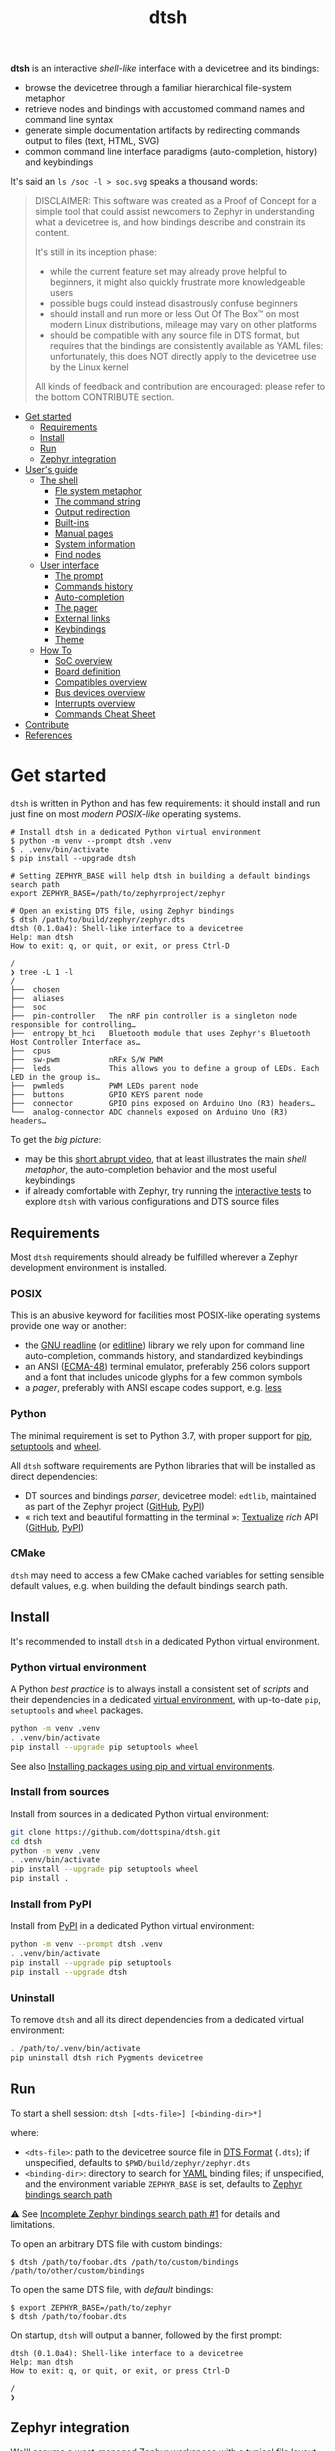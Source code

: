 #+title: dtsh

*dtsh* is an interactive /shell-like/ interface with a devicetree and its bindings:

- browse the devicetree through a familiar hierarchical file-system metaphor
- retrieve nodes and bindings with accustomed command names and command line syntax
- generate simple documentation artifacts by redirecting commands output to files (text, HTML, SVG)
- common command line interface paradigms (auto-completion, history) and keybindings

It's said an ~ls /soc -l > soc.svg~ speaks a thousand words:

[[./doc/img/soc.svg]]

#+begin_quote
DISCLAIMER: This software was created as a Proof of Concept for a simple tool
that could assist newcomers to Zephyr in understanding what a devicetree is,
and how bindings describe and constrain its content.

It's still in its inception phase:

- while the current feature set may already prove helpful to beginners,
  it might also quickly frustrate more knowledgeable users
- possible bugs could instead disastrously confuse beginners
- should install and run more or less Out Of The Box™ on most modern Linux distributions,
  mileage may vary on other platforms
- should be compatible with any source file in DTS format, but requires that the bindings are consistently available as YAML files:
  unfortunately, this does NOT directly apply to the devicetree use by the Linux kernel

All kinds of feedback and contribution are encouraged: please refer to the bottom CONTRIBUTE section.
#+end_quote

- [[https://github.com/dottspina/dtsh#get-started][Get started]]
  - [[https://github.com/dottspina/dtsh#requirements][Requirements]]
  - [[https://github.com/dottspina/dtsh#install][Install]]
  - [[https://github.com/dottspina/dtsh#run][Run]]
  - [[https://github.com/dottspina/dtsh#zephyr-integration][Zephyr integration]]
- [[https://github.com/dottspina/dtsh#users-guide][User's guide]]
  - [[https://github.com/dottspina/dtsh#the-shell][The shell]]
    - [[https://github.com/dottspina/dtsh#file-system-metaphot][Fle system metaphor]]
    - [[https://github.com/dottspina/dtsh#the-command-string][The command string]]
    - [[https://github.com/dottspina/dtsh#output-redirection][Output redirection]]
    - [[https://github.com/dottspina/dtsh#built-ins][Built-ins]]
    - [[https://github.com/dottspina/dtsh#manual-pages][Manual pages]]
    - [[https://github.com/dottspina/dtsh#system-information][System information]]
    - [[https://github.com/dottspina/dtsh#find-nodes][Find nodes]]
  - [[https://github.com/dottspina/dtsh#user-interface][User interface]]
    - [[https://github.com/dottspina/dtsh#the-prompt][The prompt]]
    - [[https://github.com/dottspina/dtsh#commands-history][Commands history]]
    - [[https://github.com/dottspina/dtsh#auto-completion][Auto-completion]]
    - [[https://github.com/dottspina/dtsh#the-pager][The pager]]
    - [[https://github.com/dottspina/dtsh#external-links][External links]]
    - [[https://github.com/dottspina/dtsh#keybindings][Keybindings]]
    - [[https://github.com/dottspina/dtsh#theme][Theme]]
  - [[https://github.com/dottspina/dtsh#how-to][How To]]
    - [[https://github.com/dottspina/dtsh#soc-overview][SoC overview]]
    - [[https://github.com/dottspina/dtsh#board-definition][Board definition]]
    - [[https://github.com/dottspina/dtsh#compatibles-overview][Compatibles overview]]
    - [[https://github.com/dottspina/dtsh#bus-devices-overview][Bus devices overview]]
    - [[https://github.com/dottspina/dtsh#interrupts-overview][Interrupts overview]]
    - [[https://github.com/dottspina/dtsh#commands-cheat-sheet][Commands Cheat Sheet]]
- [[https://github.com/dottspina/dtsh#contribute][Contribute]]
- [[https://github.com/dottspina/dtsh#references][References]]

* Get started

 ~dtsh~ is written in Python and has few requirements: it should install and run just fine on most /modern POSIX-like/
 operating systems.

#+begin_example
# Install dtsh in a dedicated Python virtual environment
$ python -m venv --prompt dtsh .venv
$ . .venv/bin/activate
$ pip install --upgrade dtsh

# Setting ZEPHYR_BASE will help dtsh in building a default bindings search path
export ZEPHYR_BASE=/path/to/zephyrproject/zephyr

# Open an existing DTS file, using Zephyr bindings
$ dtsh /path/to/build/zephyr/zephyr.dts
dtsh (0.1.0a4): Shell-like interface to a devicetree
Help: man dtsh
How to exit: q, or quit, or exit, or press Ctrl-D

/
❯ tree -L 1 -l
/
├──  chosen
├──  aliases
├──  soc
├──  pin-controller   The nRF pin controller is a singleton node responsible for controlling…
├──  entropy_bt_hci   Bluetooth module that uses Zephyr's Bluetooth Host Controller Interface as…
├──  cpus
├──  sw-pwm           nRFx S/W PWM
├──  leds             This allows you to define a group of LEDs. Each LED in the group is…
├──  pwmleds          PWM LEDs parent node
├──  buttons          GPIO KEYS parent node
├──  connector        GPIO pins exposed on Arduino Uno (R3) headers…
└──  analog-connector ADC channels exposed on Arduino Uno (R3) headers…
#+end_example

To get the /big picture/:

- may be this [[https://youtu.be/pc2AMx1iPPE][short abrupt video]], that at least illustrates the main /shell metaphor/, the auto-completion behavior
   and the most useful keybindings
- if already comfortable with Zephyr, try running the [[https://github.com/dottspina/dtsh#interactive-tests][interactive tests]] to explore ~dtsh~ with various configurations
    and DTS source files

** Requirements

Most ~dtsh~ requirements should already be fulfilled wherever a Zephyr development environment is installed.

*** POSIX

This is an abusive keyword for facilities most POSIX-like operating systems provide one way or another:

- the [[https://tiswww.cwru.edu/php/chet/readline/rltop.html][GNU readline]] (or [[https://www.thrysoee.dk/editline/][editline]]) library we rely upon for command line auto-completion, commands history,
   and standardized keybindings
- an ANSI ([[https://www.ecma-international.org/publications-and-standards/standards/ecma-48/][ECMA-48]]) terminal emulator, preferably 256 colors support and a font that includes unicode glyphs
   for a few common symbols
- a /pager/, preferably with ANSI escape codes support, e.g. [[https://www.greenwoodsoftware.com/less/faq.html][less]]

*** Python

The minimal requirement is set to Python 3.7, with proper support for [[https://pip.pypa.io/en/stable/][pip]], [[https://setuptools.pypa.io/en/latest/setuptools.html][setuptools]] and [[https://peps.python.org/pep-0427/][wheel]].

All ~dtsh~ software requirements are Python libraries that will be installed as direct dependencies:

- DT sources and bindings /parser/, devicetree model: ~edtlib~, maintained as part of the Zephyr project ([[https://github.com/zephyrproject-rtos/python-devicetree][GitHub]], [[https://pypi.org/project/devicetree/][PyPI]])
- « rich text and beautiful formatting in the terminal »: [[https://www.textualize.io/][Textualize]] /rich/ API ([[https://github.com/Textualize/rich][GitHub]], [[https://pypi.org/project/rich/][PyPI]])

*** CMake

~dtsh~ may need to access a few CMake cached variables for setting sensible default values,
e.g. when building the default bindings search path.

** Install

It's recommended to install ~dtsh~ in a dedicated Python virtual environment.

*** Python virtual environment

A Python /best practice/ is to always install a consistent set of /scripts/ and their dependencies in a dedicated
[[https://peps.python.org/pep-0405/][virtual environment]], with up-to-date ~pip~, ~setuptools~ and ~wheel~ packages.

#+begin_src sh
python -m venv .venv
. .venv/bin/activate
pip install --upgrade pip setuptools wheel
#+end_src

See also [[https://packaging.python.org/en/latest/guides/installing-using-pip-and-virtual-environments/][Installing packages using pip and virtual environments]].

*** Install from sources

Install from sources in a dedicated Python virtual environment:

#+begin_src sh
git clone https://github.com/dottspina/dtsh.git
cd dtsh
python -m venv .venv
. .venv/bin/activate
pip install --upgrade pip setuptools wheel
pip install .
#+end_src

*** Install from PyPI

Install from [[https://pypi.org/project/dtsh/][PyPI]] in a dedicated Python virtual environment:

#+begin_src sh
python -m venv --prompt dtsh .venv
. .venv/bin/activate
pip install --upgrade pip setuptools
pip install --upgrade dtsh
#+end_src

*** Uninstall

To remove ~dtsh~ and all its direct dependencies from a dedicated virtual environment:

#+begin_src sh
. /path/to/.venv/bin/activate
pip uninstall dtsh rich Pygments devicetree
#+end_src

** Run

To start a shell session: ~dtsh [<dts-file>] [<binding-dir>*]~

where:

- ~<dts-file>~: path to the devicetree source file in  [[https://devicetree-specification.readthedocs.io/en/latest/chapter6-source-language.html][DTS Format]] (~.dts~);
  if unspecified, defaults to ~$PWD/build/zephyr/zephyr.dts~
- ~<binding-dir>~: directory to search for  [[https://yaml.org/][YAML]] binding files;
  if unspecified, and the environment variable ~ZEPHYR_BASE~ is set,
  defaults to [[https://docs.zephyrproject.org/latest/build/dts/bindings.html#where-bindings-are-located][Zephyr bindings search path]]

⚠ See  [[https://github.com/dottspina/dtsh/issues/1][Incomplete Zephyr bindings search path #1]] for details and limitations.

To open an arbitrary DTS file with custom bindings:

#+begin_example
$ dtsh /path/to/foobar.dts /path/to/custom/bindings /path/to/other/custom/bindings
#+end_example

To open the same DTS file, with /default/ bindings:

#+begin_example
$ export ZEPHYR_BASE=/path/to/zephyr
$ dtsh /path/to/foobar.dts
#+end_example

On startup, ~dtsh~ will output a banner, followed by the first prompt:

#+begin_example
dtsh (0.1.0a4): Shell-like interface to a devicetree
Help: man dtsh
How to exit: q, or quit, or exit, or press Ctrl-D

/
❯
#+end_example

** Zephyr integration

We'll assume a [[https://docs.zephyrproject.org/latest/develop/west/][west]]-managed Zephyr [[https://docs.zephyrproject.org/latest/develop/west/basics.html#example-workspace][workspace]] with a typical file layout
(see [[https://docs.zephyrproject.org/latest/develop/getting_started/#get-zephyr-and-install-python-dependencies][Get Zephyr and install Python dependencies]]):

#+begin_src
zephyrproject/                 # Workspace topdir
│
│   # Per-workspace Python virtual environment, may be updated by west after manifest modification:
├── .venv/
│   └── bin                    # Python run-time and Zephyr tools (e.g. west, pylink, pyocd)
│   └── lib                    # required Python libraries
│
├── .west/                     # marks the location of the workspace topdir
│   └── config                 # per-workspace local configuration file
│
│   # The manifest repository, never modified by west after creation:
├── zephyr/                    # .git/ repo
│   └── west.yml               # manifest file
│
│   # Projects managed by west:
├── modules/
│   └── lib/
│       └── tinycbor/          # .git/ project
├── net-tools/                 # .git/ project
└── [ ... other projects ...]
#+end_src

It's then possible to install ~dtsh~ in the same /command line development environment/ as ~west~:

#+begin_src sh
# Activate the Python venv as usual, e.g.:
. /path/to/zephyrproject/.venv/bin/activate

# Install latest dtsh release from PyPI
pip install dtsh
#+end_src

And to simply run ~dtsh~ without any argument:

#+begin_src sh
# Activate the Python venv as usual, e.g.:
. /path/to/zephyrproject/.venv/bin/activate
# Set the Zephyr kernel environment as usual, e.g.:
. /path/to/zephyrproject/zephyr/zephyr-env.sh

# Build the Zephyr firmware as usual, e.g.:
west build $ZEPHYR_BASE/samples/sensor/bme680
# Open the generated DTS file build/zephyr/zephyr.dts using default bindings
dtsh
#+end_src

To remove ~dtsh~ from a Zephyr workspace:

#+begin_src sh
. /path/to/zephyrproject/.venv/bin/activate
pip uninstall dtsh rich
#+end_src

⚠ Be sure to NOT uninstall packages otherwise used within the Python virtual environment, e.g. ~rich~.

* User's guide

The preferred entry point to the ~dtsh~ documentation should be its manual pages:

- ~man dtsh~: open the shell manual page (mostly similar to this user guide)
- ~man <CMD>~: open the manual page for the command ~<CMD>~

** The shell

~dtsh~ defines a set of /built-in/ commands that interface with a devicetree and its bindings through a hierarchical file-system metaphor.

Loading of /external commands/ is not (yet) supported.

*** File system metaphor

Within a ~dtsh~ session, a devicetree shows itself as a familiar hierarchical file-system,
where [[https://devicetree-specification.readthedocs.io/en/stable/devicetree-basics.html#path-names][path names]] /look like/ paths to files or directories, depending on the acting shell command.

A current /working node/ is defined, similar to any shell's current working directory,
allowing ~dtsh~ to also support relative paths.

A leading ~.~ represents the current working node, and ~..~ its parent.
The devicetree root node is its own parent.

To designate properties, ~dtsh~ uses ~$~ as a separator between DT path names and [[https://devicetree-specification.readthedocs.io/en/stable/devicetree-basics.html#property-names][property names]]
(should be safe since ~$~ is an invalid character for both node and property names).

Some commands support filtering or /globbing/ with trailing wild-cards ~*~.

*** The command string

The ~dtsh~ command string is based on the [[https://www.gnu.org/software/libc/manual/html_node/Using-Getopt.html][GNU getopt]] syntax.

**** Synopsis

All built-ins share the same synopsis:

#+begin_example
CMD [OPTIONS] [PARAMS]
#+end_example

where:

- ~CMD~: the built-in name, e.g. ~ls~
- ~OPTIONS~: the options the command is invoked with, e.g. ~-l~
- ~PARAMS~: the parameters the command is invoked for, e.g. a path name

~OPTIONS~ and ~PARAMS~ are not positional: ~ls -l /soc~ is equivalent to ~ls /soc -l~.

**** Options

An option may support:

- a short name, starting with a single ~-~ (e.g. ~-h~)
- a long name, starting with ~--~ (e.g. ~--help~)

Short option names can combine: ~-lR~ is equivalent to ~-l -R~.

An Option may also require an argument, e.g. ~find /soc --interrupt 12~.

Options semantic should be consistent across commands, e.g. ~-l~ always means /long format/.

We also try to re-use /well-known/ option names, e.g. ~-r~ for /reverse sort/ or ~-R~ for /recursive/.

ℹ Trigger ~TAB~ completion after a single ~-~ to /pull/ a summary of a command's options, e.g:

#+begin_example
❯ find -[TAB][TAB]
-c                    print nodes count
-q                    quiet, only print nodes count
-l                    use rich listing format
-f <fmt>              visible columns format string
-h --help             print usage summary
--name <pattern>      find by name
--compat <pattern>    find by compatible
--bus <pattern>       find by bus device
--interrupt <pattern> find by interrupt
--enabled-only        search only enabled nodes
--pager               page command output
❯ find -
#+end_example

*** Output redirection

Command output redirection uses the well-known syntax:

#+begin_example
CMD [OPTIONS] [PARAMS] > PATH
#+end_example

where ~PATH~ is the absolute or relative path to the file the command output will be redirected to.

Depending on the extension, the command output may be saved as an HTML page (~.html~),  an SVG image (~.svg~),
or a text file (default).

For example:

#+begin_example
/
❯ ls -l soc > soc.html

#+end_example

*** Built-ins

| Built-in |                                           |
|----------+-------------------------------------------|
| ~alias~    | print defined aliases                     |
| ~chosen~   | print chosen configuration                |
| ~pwd~      | print current working node's path         |
| ~cd~       | change current working node               |
| ~ls~       | list devicetree nodes                     |
| ~tree~     | list devicetree nodes in tree-like format |
| ~cat~      | concatenate and print devicetree content  |
| ~find~     | find devicetree nodes                     |
| ~uname~    | print system information                  |
| ~man~      | open a manual page                        |

*** Manual pages

As expected, the ~man~ command will open the manual page for the shell itself (~man dtsh~),
or one of its built-ins (e.g. ~man ls~).

Additionally,  ~man~ can also open a manual page for a [[https://devicetree-specification.readthedocs.io/en/latest/chapter2-devicetree-basics.html#compatible][compatible]], which is essentially a view of its (YAML) bindings: e.g.  ~man --compat nordic,nrf-radio~

~man~ should eventually also serve as an entry point to external useful or normative documents,
e.g. the Devicetree Specifications or the Zephyr project's documentation.

*** System information

*dtsh* may also expose /system/ information, including:

- the Zephyr kernel version, e.g. ~zephyr-3.1.0~, with a link to the corresponding
  release notes when available
- board information, based on the content of its YAML binding file,
  with a link to the corresponding documentation when the board
  is [[https://docs.zephyrproject.org/latest/boards/index.html][supported by Zephyr]]
- the configured /toolchain/, either Zephyr SDK or GNU Arm Embedded

Retrieving this information may involve environment variables (e.g. ~ZEPHYR_BASE~),
CMake cached variables (e.g. ~BOARD_DIR~), and  ~git~ or ~GCC~.

Refer to ~man uname~ for details.

*** Find nodes

The ~find~ command permits to search the devicetree by:

- node names
- compatible strings
- bus devices
- interrupt names or numbers

For example, the command line bellow would list all enabled bus devices that generate IRQs :

#+begin_example
❯ find --enabled-only --bus * --interrupt *
#+end_example

~find~ is quite versatile and supports a handful of options. Refer to its extensive manual page (~man find~).

** User interface

The ~dtsh~ command line interface paradigms and keybindings should sound familiar.

*** The prompt

The default shell prompt is ❯.
The line immediately above the prompt shows the current working node's path.

#+begin_example
/
❯ pwd
/

/
❯ cd /soc/i2c@40003000/bme680@76

/soc/i2c@40003000/bme680@76
❯ pwd
/soc/i2c@40003000/bme680@76

#+end_example

Pressing ~C-d~ (aka ~CTRL-D~) at the prompt will exit the ~dtsh~ session.

*** Commands history

Commands history is provided through GNU readline integration.

At the shell prompt, press:

- up arrow (↑) to navigate the commands history backward
- down arrow (↓) to navigate the commands history forward
- ~C-r~ (aka ~CTRL-R~) to /reverse search/ the commands history

The history file (typically ~$HOME/.config/dtsh/history~) is saved on exit, and loaded on startup.

*** Auto-completion

Command line auto-completion is provided through GNU readline integration.

Auto-completion is triggered by first pressing the ~TAB~ key twice,
then once for subsequent completions of the same command line, and may apply to:

- command names (aka built-ins)
- command options
- command parameters such as node paths or compatibles

*** The pager

Built-ins that may produce large outputs support the ~--pager~ option: the command's output is then
/paged/ using the system pager, typically ~less~:

- use up (↑) and down (↓) arrows to navigate line by line
- use page up (⇑) and down (⇓) to navigate /window/ by /window/
- press ~g~ go to first line
- press ~G~ go to last line
- press ~/~ to enter search mode
- press ~h~ for help
- press ~q~ to quit the pager and return to the ~dtsh~ prompt

On the contrary, the ~man~ command uses the pager by default and defines a ~--no-pager~ option to disable it.

*** External links

~dtsh~ commands output may contain links to external documents such as:

- the local YAML binding files, that should open in the system's default  text editor
- the Devicetree specifications or the Zephyr project's documentation,
   that should open in the system's default web browser

How these links will appear in the console, and whether they are /actionable/ or not,
eventually depend on the terminal and the desktop environment.

⚠ In particular, the environment may assume DTS files are DTS audio streams
(e.g. the VLC media player could have registered itself for handling the ~.dts~ file extension).
In this case, the external link won't open in the default text editor,
possibly without any error message.
A work-around is to configure the desktop environment to open DTS files with
a text editor (e.g. with the /Open with/ paradigm).

*** Keybindings

Familiar keybindings are provided through GNU readline integration.

| Keyboard shortcut |                                              |
|-------------------+----------------------------------------------|
| ~C-l~               | clear terminal screen                        |
| ~C-a~               | move cursor to beginning of command line     |
| ~C-e~               | move cursor to end of command line           |
| ~C-k~               | /kill/ text from cursor to end of command line |
| ~M-d~               | /kill/ word at cursor                          |
| ~C-y~               | /yank/ (paste) the content of the /kill buffer/  |
| ~C-←~               | move cursor one word backward                |
| ~C-→~               | move cursor one word forward                 |
| ~↑~                 | navigate the commands history backward       |
| ~↓~                 | navigate the commands history forward        |
| ~C-r~               | search the commands history                  |
| ~TAB~               | trigger auto-completion                      |

where:

- e.g. ~C-c~ means hold the ~CTRL~ key, then press ~C~
- e.g. ~M-d~ means hold the ~Alt~ (/meta/) key, then press ~D~

*** Theme

Colors and such are subjective, and most importantly the rendering will
eventually depend on the terminal's font and palette,
possibly resulting in severe accessibility issues, e.g. grey text on white background
or a weird shell prompt.

In such situations, or to accommodate personal preferences, users can try to override
~dtsh~ colors (and prompt) by creating a /theme/ file  (typically ~$HOME/.config/dtsh/theme~).

Use the [[https://github.com/dottspina/dtsh/blob/main/src/dtsh/theme][default theme]] as template:

#+begin_src sh
cp src/dtsh/theme ~/.config/dtsh/theme
#+end_src

** How To
*** SoC overview

Try  ~ls -lR --pager /soc~

*** Board definition

Try ~uname -ml~

*** Compatibles overview

Try ~find / --compat * -l~ to list all nodes that have a ~compatible~ DT property.

ℹ See also the ~TAB~ completion for the ~man --compat~ command.

*** Bus devices overview

Try ~find / --bus * -f pibcd~

Use the ~--enabled-only~ flag to filter out disabled bus devices.

*** Interrupts overview

Try ~find / --interrupt * -f picd~

Use the ~--enabled-only~ flag to filter out disabled IRQs.

*** Commands Cheat Sheet

To list all commands and their short descriptions (press ~TAB~ twice at the prompt):

#+begin_example
/
❯[TAB][TAB]
pwd    print current working node's path
alias  print defined aliases
chosen print chosen configuration
cd     change current working node
ls     list devicetree nodes
tree   list devicetree nodes in tree-like format
cat    concatenate and print devicetree content
uname  print system information
find   find devicetree nodes
man    open a manual page
#+end_example

Command options list:

#+begin_example
/
❯ ls -h
ls [-d] [-l] [-r] [-R] [--pager] [-h --help] [PATH]
#+end_example

Command options summary (press ~TAB~ twice after the ~-~ character that starts
option names):

#+begin_example
/
❯ ls -[TAB][TAB]
-d        list node itself, not its content
-l        use rich listing format
-r        reverse order while sorting
-R        list node contents recursively
-h --help print usage summary
--pager   page command output
#+end_example

Command manual page: ~man ls~

* Contribute

All kinds of feedback and contribution are encouraged: open an [[https://github.com/dottspina/dtsh/issues/new][issue]]  or a [[https://github.com/dottspina/dtsh/pulls][pull request]] with the appropriate [[https://github.com/dottspina/dtsh/issues/labels][label]]
(if unsure, just ignore labels).

| Label                |                                           |
|----------------------+-------------------------------------------|
| ~RFC~                  | Participate in Request For Comments       |
| ~features~             | Ask for new features and improvements     |
| ~bug~                  | The software does not behave as specified |
| ~help & documentation~ | Ask for help, documentation updates       |

** Request For Comments

This project is still exploring /what could be/:

- an educational tool that would assist students and professors when introducing /devicetrees/
- an handy debug or discovery tool that would at a glance show how a /board/ is configured,
  which buses and devices are supported and if they are enabled, the memory layout for mapped peripherals and suchlike

To provide feedback regarding theses topics, please open issues with the ~RFC~ label.

If specifically asking for new functionalities or improvements, prefer the ~features~ label.

** Getting Help

When the documentation is lacking, confusing or incorrect, please open issues with the ~help & documentation~ label.

** Report bugs

This software is still in alpha state:bugs are expected, please open issues with the ~bug~ label.

** Hacking dtsh

Hack into ~dtsh~ and contribute [[https://github.com/dottspina/dtsh/pulls][pull requests]] (bug fix, features, documentation, code review).

*** Development mode installation

Install ~dtsh~ in development mode:

#+begin_src sh
git clone https://github.com/dottspina/dtsh.git
cd dtsh
python -m venv .venv
. .venv/bin/activate
pip install --upgrade pip setuptools wheel
pip install --editable .
#+end_src

The ~--editable~ option asks ~pip~ to install ~dtsh~ as an editable /working copy/.

*** Unit tests

To run a few unit tests:

#+begin_src sh
cd dtsh
. .venv/bin/activate
# install test requirements
pip install ".[test]"
# run unit tests
python -m pytest tests
#+end_src

*** Interactive tests

The [[https://github.com/dottspina/dtsh/tree/main/etc/sh][etc/sh]] folder contains a few helper scrips that, while not originally written
with a public use in mind, may prove helpful in hacking through ~dtsh~.

In particular ~interactive-tests.sh~, that will sequentially run ~dtsh~
for various boards and configurations:

#+begin_example
==== UC7: DTS from Zephyr build, Zephyr bindings
     Bindings search path: $ZEPHYR_BASE/dts/bindings
     Toolchain (dtsh): Zephyr SDK
     Application: coap_client
     Board: mimxrt1170_evk_cm7
Run test [yN]:
#+end_example

The synopsis is:

#+begin_example
etc/sh/interactive-tests.sh [ZEPHYR_BASE TOOLCHAIN_BASE]
#+end_example

Where:

- ~ZEPHYR_BASE~ would be a valid value for the environment variable ~ZEPHYR_BASE~ (sic)
- ~TOOLCHAIN_BASE~ would be a valid value for ~ZEPHYR_SDK_INSTALL_DIR~ or
  ~$GNUARMEMB_TOOLCHAIN_PATH~ (the script /should/ auto-detect the toolchain variant
  and set ~ZEPHYR_TOOLCHAIN_VARIANT~ accordingly)

When started without parameters, ~interactive-tests.sh~ will default to hard-coded values
that match the test platform file-system, and won't make sense anywhere else.
They are easy to change, though.

WARNING:

- tests ~UC3~ to ~UC9~ will install (uninstall) ~dtsh~ into (from) the Python environment of
  the West workspace parent of ~ZEPHYR_BASE~
- tests ~UC8~ and ~UC9~ are expected to fail if GCC Arm 10 and 11 are not installed at the
  locations determined by the above hard-coded values

*** Notes

While probably not so /pythonesque/, the source code should eventually seem obvious,
and friendly to hacking and prototyping.

For example, to define a new built-in:

- look for the ~DtshCommand~ and ~DtshCommandOption~ classes ([[https://github.com/dottspina/dtsh/blob/main/src/dtsh/dtsh.py][dtsh.dtsh]] module) to get the basics
- copy an existing command (e.g. [[https://github.com/dottspina/dtsh/blob/main/src/dtsh/builtin_ls.py][ls]]) as a template,  and customize it
- re-use or improve helpers and views in the [[https://github.com/dottspina/dtsh/blob/main/src/dtsh/tui.py][dtsh.tui]] module to assemble the command output
  (see also the /rich/ [[https://rich.readthedocs.io/en/stable/console.html][Console API]])
- when ready, register it in the ~dtsh.shell.DevicetreeShell~ constructor
* References

More or less introductory references about /devicetrees/.

** Devicetree Specifications

- [[https://devicetree-specification.readthedocs.io/en/latest/][Online Devicetree Specifications]] (latest)
- [[https://devicetree-specification.readthedocs.io/en/stable/][Online Devicetree Specifications]] (stable)

** Zephyr

- [[https://docs.zephyrproject.org/latest/build/dts/intro.html][Introduction to devicetree]]
- [[https://docs.zephyrproject.org/latest/build/dts/bindings.html][Devicetree bindings]]
- [[https://docs.zephyrproject.org/latest/build/dts/api/bindings.html][Bindings index]]
- [[https://docs.zephyrproject.org/latest/build/dts/api/api.html#zephyr-specific-chosen-nodes][Zephyr-specific chosen nodes]]
- [[https://docs.zephyrproject.org/latest/build/dts/dt-vs-kconfig.html][Devicetree versus Kconfig]]

** Linux

- [[https://docs.kernel.org/devicetree/index.html][Open Firmware and Devicetree]]
- [[https://elinux.org/Device_Tree_Usage][Device Tree Usage]]
- [[https://elinux.org/Device_Tree_Reference][Device Tree Reference]]
- [[https://elinux.org/Device_Tree_What_It_Is][Device Tree What It Is]]

